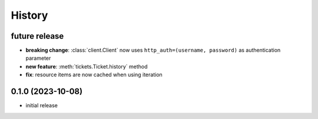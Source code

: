 =======
History
=======

.. py:module:: zammadoo

future release
--------------
* **breaking change**: :class:`client.Client` now uses ``http_auth=(username, password)`` as authentication parameter
* **new feature**: :meth:`tickets.Ticket.history` method
* **fix**: resource items are now cached when using iteration

0.1.0 (2023-10-08)
------------------
* initial release